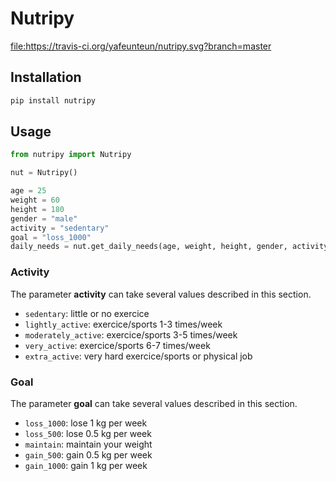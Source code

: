 * Nutripy

[[https://travis-ci.org/yafeunteun/nutripy][file:https://travis-ci.org/yafeunteun/nutripy.svg?branch=master]] [[https://coveralls.io/r/yafeunteun/nutripy][file:https://coveralls.io/repos/yafeunteun/nutripy/badge.svg]]
[[https://codeclimate.com/github/yafeunteun/nutripy/maintainability][file:https://api.codeclimate.com/v1/badges/2ccd4965df3cd83f13ad/maintainability.svg]]


** Installation 

#+BEGIN_SRC sh
pip install nutripy
#+END_SRC


** Usage

#+BEGIN_SRC python
from nutripy import Nutripy

nut = Nutripy()
        
age = 25
weight = 60
height = 180
gender = "male"
activity = "sedentary"
goal = "loss_1000"
daily_needs = nut.get_daily_needs(age, weight, height, gender, activity, goal)
#+END_SRC

*** Activity

The parameter *activity* can take several values described in this section.

- =sedentary=: little or no exercice
- =lightly_active=: exercice/sports 1-3 times/week
- =moderately_active=: exercice/sports 3-5 times/week
- =very_active=: exercice/sports 6-7 times/week
- =extra_active=: very hard exercice/sports or physical job

*** Goal 

The parameter *goal* can take several values described in this section.

- =loss_1000=: lose 1 kg per week
- =loss_500=: lose 0.5 kg per week
- =maintain=: maintain your weight
- =gain_500=: gain 0.5 kg per week
- =gain_1000=: gain 1 kg per week
